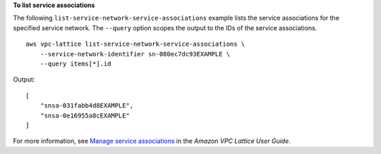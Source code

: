 **To list service associations**

The following ``list-service-network-service-associations`` example lists the service associations for the specified service network. The ``--query`` option scopes the output to the IDs of the service associations. ::

    aws vpc-lattice list-service-network-service-associations \ 
        --service-network-identifier sn-080ec7dc93EXAMPLE \
        --query items[*].id

Output::

    [
        "snsa-031fabb4d8EXAMPLE",
        "snsa-0e16955a8cEXAMPLE"
    ]

For more information, see `Manage service associations <https://docs.aws.amazon.com/vpc-lattice/latest/ug/service-network-associations.html#service-network-service-associations>`__ in the *Amazon VPC Lattice User Guide*.